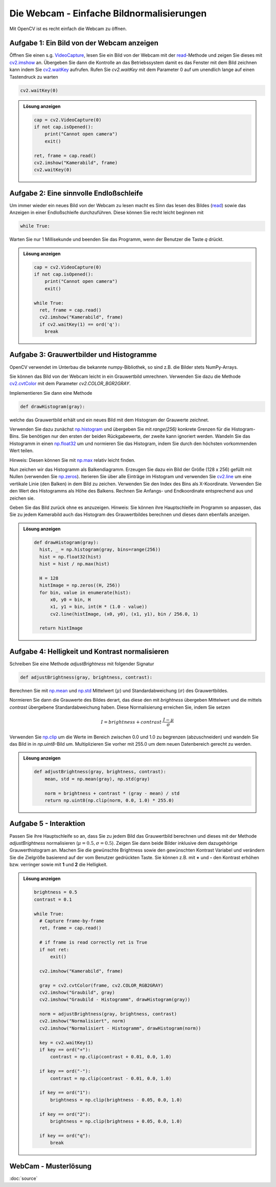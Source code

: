 .. _webcam:

Die Webcam - Einfache Bildnormalisierungen
==========================================

Mit OpenCV ist es recht einfach die Webcam zu öffnen. 

Aufgabe 1: Ein Bild von der Webcam anzeigen
----------------------------------------------

Öffnen Sie einen s.g. `VideoCapture <https://docs.opencv.org/3.4/d8/dfe/classcv_1_1VideoCapture.html>`_, 
lesen Sie ein Bild von der Webcam mit der `read <https://docs.opencv.org/3.4/d8/dfe/classcv_1_1VideoCapture.html#a473055e77dd7faa4d26d686226b292c1>`_-Methode und zeigen Sie dieses 
mit `cv2.imshow <https://docs.opencv.org/3.4/d8/dfe/classcv_1_1VideoCapture.html#a473055e77dd7faa4d26d686226b292c1>`_ an. Übergeben Sie dann 
die Kontrolle an das Betriebssystem damit es das Fenster mit dem Bild zeichnen kann indem Sie 
`cv2.waitKey <https://www.geeksforgeeks.org/python-opencv-waitkey-function/>`_ aufrufen. Rufen Sie `cv2.waitKey` mit dem Parameter 0 auf 
um unendlich lange auf einen Tastendruck zu warten 

.. code-block:: python 

    cv2.waitKey(0)


.. admonition:: Lösung anzeigen
  :class: toggle

  .. code-block:: python 

      cap = cv2.VideoCapture(0)  
      if not cap.isOpened():
          print("Cannot open camera")
          exit()

      ret, frame = cap.read()
      cv2.imshow("Kamerabild", frame)
      cv2.waitKey(0)

Aufgabe 2: Eine sinnvolle Endloßschleife
----------------------------------------

Um immer wieder ein neues Bild von der Webcam zu lesen macht es Sinn das lesen des Bildes (`read <https://docs.opencv.org/3.4/d8/dfe/classcv_1_1VideoCapture.html#a473055e77dd7faa4d26d686226b292c1>`_) 
sowie das Anzeigen in einer Endloßschleife durchzuführen. Diese können Sie recht leicht beginnen mit

.. code-block:: python

    while True:

Warten Sie nur 1 Millisekunde und beenden Sie das Programm, wenn der Benutzer die Taste `q` drückt. 

.. admonition:: Lösung anzeigen
  :class: toggle

  .. code-block:: python 

      cap = cv2.VideoCapture(0)  
      if not cap.isOpened():
          print("Cannot open camera")
          exit()

      while True:
        ret, frame = cap.read()
        cv2.imshow("Kamerabild", frame)
        if cv2.waitKey(1) == ord('q'):
          break

Aufgabe 3: Grauwertbilder und Histogramme
-----------------------------------------         

OpenCV verwendet im Unterbau die bekannte numpy-Bibliothek, so sind z.B. die Bilder stets NumPy-Arrays. 

Sie können das Bild von der Webcam leicht in ein Grauwertbild umrechnen. Verwenden Sie dazu die Methode 
`cv2.cvtColor <https://www.geeksforgeeks.org/python-opencv-cv2-cvtcolor-method/>`_ mit dem Parameter `cv2.COLOR_BGR2GRAY`.

Implementieren Sie dann eine Methode

.. code-block:: python 

    def drawHistogram(gray):

welche das Grauwertbild erhält und ein neues Bild mit dem Histogram der Grauwerte zeichnet. 

Verwenden Sie dazu zunächst `np.histogram <https://numpy.org/doc/2.2/reference/generated/numpy.histogram.html>`_ und übergeben Sie mit `range(256)` konkrete Grenzen für die Histogram-Bins. 
Sie benötigen nur den ersten der beiden Rückgabewerte, der zweite kann ignoriert werden. Wandeln Sie das Histogramm in einen 
`np.float32 <https://numpy.org/doc/stable/user/basics.types.html>`_ um und normieren Sie das Histogram, indem Sie durch den höchsten vorkommenden Wert teilen. 

Hinweis: Diesen können Sie mit `np.max <https://numpy.org/doc/2.2/reference/generated/numpy.max.html>`_ relativ leicht finden. 

Nun zeichen wir das Histogramm als Balkendiagramm. Erzeugen Sie dazu ein Bild der Größe (128 x 256) gefüllt mit Nullen (verwenden Sie `np.zeros <https://numpy.org/devdocs/reference/generated/numpy.zeros.html>`_).
Iterieren Sie über alle Einträge im Histogram und verwenden Sie `cv2.line <https://www.geeksforgeeks.org/python-opencv-cv2-line-method/>`_ um eine vertikale Linie (den Balken) in dem Bild zu zeichen.
Verwenden Sie den Index des Bins als X-Koordinate. Verwenden Sie den Wert des Histogramms als Höhe des Balkens. Rechnen Sie Anfangs- und Endkoordinate entsprechend aus und zeichen sie. 

Geben Sie das Bild zurück ohne es anzuzeigen.
Hinweis: Sie können ihre Hauptschleife im Programm so anpassen, das Sie zu jedem Kamerabild auch das Histogram des Grauwertbildes berechnen 
und dieses dann ebenfalls anzeigen. 

.. admonition:: Lösung anzeigen
  :class: toggle

  .. code-block:: python 

      def drawHistogram(gray):
        hist, _ = np.histogram(gray, bins=range(256))
        hist = np.float32(hist)
        hist = hist / np.max(hist)

        H = 128
        histImage = np.zeros((H, 256))
        for bin, value in enumerate(hist):
            x0, y0 = bin, H
            x1, y1 = bin, int(H * (1.0 - value))
            cv2.line(histImage, (x0, y0), (x1, y1), bin / 256.0, 1)

        return histImage

Aufgabe 4: Helligkeit und Kontrast normalisieren
------------------------------------------------  

Schreiben Sie eine Methode `adjustBrightness` mit folgender Signatur

.. code-block:: python 

  def adjustBrightness(gray, brightness, contrast):

Berechnen Sie mit `np.mean <https://numpy.org/doc/2.2/reference/generated/numpy.mean.html>`_ und 
`np.std <https://numpy.org/doc/stable/reference/generated/numpy.std.html>`_ Mittelwert (:math:`\mu`) und Standardabweichung (:math:`\sigma`) des Grauwertbildes.

Normieren Sie dann die Grauwerte des Bildes derart, das diese den mit `brightness` übergeben Mittelwert und die mittels `contrast` übergebene 
Standardabweichung haben. Diese Normalisierung erreichen Sie, indem Sie setzen

.. math:: 

  I = brightness + contrast \cdot \frac{I - \mu}{\sigma}

Verwenden Sie `np.clip <https://numpy.org/doc/2.1/reference/generated/numpy.clip.html>`_ um die Werte im Bereich zwischen 0.0 und 1.0 zu begrenzen (abzuschneiden) 
und wandeln Sie das Bild in in `np.uint8`-Bild um. Multiplizieren Sie vorher mit 255.0 um dem neuen Datenbereich gerecht zu werden. 

.. admonition:: Lösung anzeigen
  :class: toggle

  .. code-block:: python 

    def adjustBrightness(gray, brightness, contrast):
        mean, std = np.mean(gray), np.std(gray)

        norm = brightness + contrast * (gray - mean) / std
        return np.uint8(np.clip(norm, 0.0, 1.0) * 255.0)

Aufgabe 5 - Interaktion
-----------------------

Passen Sie ihre Hauptschleife so an, dass Sie zu jedem Bild das Grauwertbild berechnen und dieses 
mit der Methode `adjustBrightness` normalisieren (:math:`\mu = 0.5, \sigma = 0.5`). 
Zeigen Sie dann beide Bilder inklusive dem dazugehörige Grauwerthistogram an. Machen Sie die gewünschte 
Brightness sowie den gewünschten Kontrast Variabel und verändern Sie die Zielgröße basierend auf der vom Benutzer gedrückten Taste.
Sie können z.B. mit **+** und **-** den Kontrast erhöhen bzw. verringer sowie mit **1** und **2** die Helligkeit. 


.. admonition:: Lösung anzeigen
  :class: toggle

  .. code-block:: python 

    brightness = 0.5
    contrast = 0.1

    while True:
      # Capture frame-by-frame
      ret, frame = cap.read()

      # if frame is read correctly ret is True
      if not ret:
          exit()

      cv2.imshow("Kamerabild", frame)

      gray = cv2.cvtColor(frame, cv2.COLOR_RGB2GRAY)
      cv2.imshow("Graubild", gray)
      cv2.imshow("Graubild - Histogramm", drawHistogram(gray))

      norm = adjustBrightness(gray, brightness, contrast)
      cv2.imshow("Normalisiert", norm)
      cv2.imshow("Normalisiert - Histogramm", drawHistogram(norm))

      key = cv2.waitKey(1)
      if key == ord("+"):
          contrast = np.clip(contrast + 0.01, 0.0, 1.0)
      
      if key == ord("-"):
          contrast = np.clip(contrast - 0.01, 0.0, 1.0)

      if key == ord("1"):
          brightness = np.clip(brightness - 0.05, 0.0, 1.0)
      
      if key == ord("2"):
          brightness = np.clip(brightness + 0.05, 0.0, 1.0)

      if key == ord("q"):
          break

WebCam - Musterlösung
---------------------

:doc:`source`